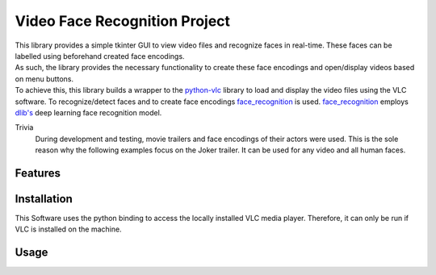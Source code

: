 ==============================
Video Face Recognition Project
==============================
|  This library provides a simple tkinter GUI to view video files and recognize
   faces in real-time. These faces can be labelled using beforehand created face encodings.
|  As such, the library provides the necessary functionality to create these face
   encodings and open/display videos based on menu buttons.
|  To achieve this, this library builds a wrapper to the `python-vlc <https://github.com/oaubert/python-vlc>`_
   library to load and display the video
   files using the VLC software. To recognize/detect faces and to create face encodings
   `face_recognition <https://github.com/ageitgey/face_recognition>`_ is used.
   `face_recognition <https://github.com/ageitgey/face_recognition>`_ employs
   `dlib's <http://dlib.net/>`_ deep learning face recognition model.

Trivia
    During development and testing, movie trailers and face encodings of their actors were used.
    This is the sole reason why the following examples focus on the Joker
    trailer. It can be used for any video and all human faces.



Features
============

Installation
============
This Software uses the python binding to access the locally installed VLC media
player. Therefore, it can only be run if VLC is installed on the machine.

Usage
======
